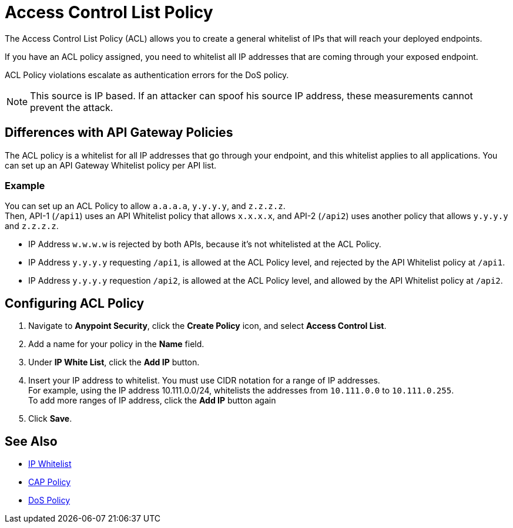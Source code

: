 = Access Control List Policy

The Access Control List Policy (ACL) allows you to create a general whitelist of IPs that will reach your deployed endpoints.

If you have an ACL policy assigned, you need to whitelist all IP addresses that are coming through your exposed endpoint.

ACL Policy violations escalate as authentication errors for the DoS policy.

[NOTE]
This source is IP based. If an attacker can spoof his source IP address, these measurements cannot prevent the attack.

== Differences with API Gateway Policies

The ACL policy is a whitelist for all IP addresses that go through your endpoint, and this whitelist applies to all applications. You can set up an API Gateway Whitelist policy per API list.

=== Example

You can set up an ACL Policy to allow `a.a.a.a`, `y.y.y.y`, and `z.z.z.z`. +
Then, API-1 (`/api1`) uses an API Whitelist policy that allows `x.x.x.x`, and API-2 (`/api2`) uses another policy that allows `y.y.y.y` and `z.z.z.z`.

* IP Address `w.w.w.w` is rejected by both APIs, because it's not whitelisted at the ACL Policy.
* IP Address `y.y.y.y` requesting `/api1`, is allowed at the ACL Policy level, and rejected by the API Whitelist policy at `/api1`.
* IP Address `y.y.y.y` requestion `/api2`, is allowed at the ACL Policy level, and allowed by the API Whitelist policy at `/api2`.

== Configuring ACL Policy

. Navigate to *Anypoint Security*, click the *Create Policy* icon, and select *Access Control List*.
. Add a name for your policy in the *Name* field.
. Under *IP White List*, click the *Add IP* button.
. Insert your IP address to whitelist. You must use CIDR notation for a range of IP addresses. +
For example, using the IP address 10.111.0.0/24, whitelists the addresses from `10.111.0.0` to `10.111.0.255`. +
To add more ranges of IP address, click the *Add IP* button again
. Click *Save*.

== See Also

* xref:api-manager::ip-whitelist.adoc[IP Whitelist]
* xref:cap-policy.adoc[CAP Policy]
* xref:dos-policy.adoc[DoS Policy]
